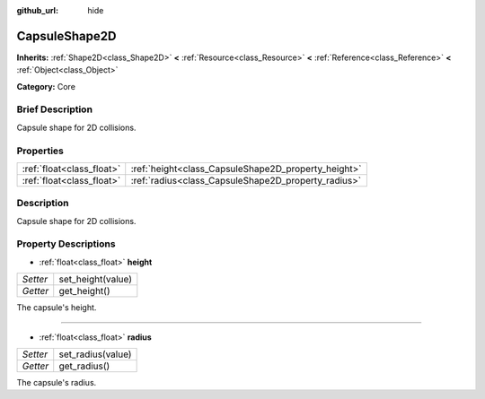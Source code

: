 :github_url: hide

.. Generated automatically by doc/tools/makerst.py in Godot's source tree.
.. DO NOT EDIT THIS FILE, but the CapsuleShape2D.xml source instead.
.. The source is found in doc/classes or modules/<name>/doc_classes.

.. _class_CapsuleShape2D:

CapsuleShape2D
==============

**Inherits:** :ref:`Shape2D<class_Shape2D>` **<** :ref:`Resource<class_Resource>` **<** :ref:`Reference<class_Reference>` **<** :ref:`Object<class_Object>`

**Category:** Core

Brief Description
-----------------

Capsule shape for 2D collisions.

Properties
----------

+---------------------------+-----------------------------------------------------+
| :ref:`float<class_float>` | :ref:`height<class_CapsuleShape2D_property_height>` |
+---------------------------+-----------------------------------------------------+
| :ref:`float<class_float>` | :ref:`radius<class_CapsuleShape2D_property_radius>` |
+---------------------------+-----------------------------------------------------+

Description
-----------

Capsule shape for 2D collisions.

Property Descriptions
---------------------

.. _class_CapsuleShape2D_property_height:

- :ref:`float<class_float>` **height**

+----------+-------------------+
| *Setter* | set_height(value) |
+----------+-------------------+
| *Getter* | get_height()      |
+----------+-------------------+

The capsule's height.

----

.. _class_CapsuleShape2D_property_radius:

- :ref:`float<class_float>` **radius**

+----------+-------------------+
| *Setter* | set_radius(value) |
+----------+-------------------+
| *Getter* | get_radius()      |
+----------+-------------------+

The capsule's radius.

